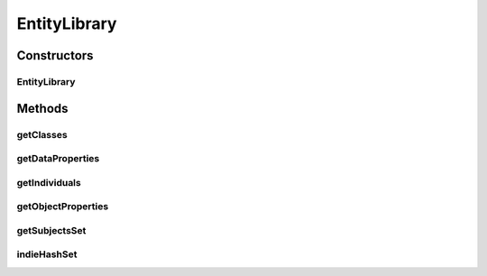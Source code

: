 .. java:import:: java.util HashMap

.. java:import:: java.util HashSet

.. java:import:: java.util Set

.. java:import:: org.semanticweb.owlapi.model AxiomType

.. java:import:: org.semanticweb.owlapi.model OWLClass

.. java:import:: org.semanticweb.owlapi.model OWLDataProperty

.. java:import:: org.semanticweb.owlapi.model OWLIndividual

.. java:import:: org.semanticweb.owlapi.model OWLNamedIndividual

.. java:import:: org.semanticweb.owlapi.model OWLObjectProperty

.. java:import:: org.semanticweb.owlapi.model OWLObjectPropertyAssertionAxiom

.. java:import:: org.semanticweb.owlapi.model OWLOntology

EntityLibrary
=============

.. java:package:: edu.berkeley.icsi.metanet.metavisual
   :noindex:

.. java:type:: public class EntityLibrary

Constructors
------------
EntityLibrary
^^^^^^^^^^^^^

.. java:constructor:: public EntityLibrary(OWLOntology owlModel)
   :outertype: EntityLibrary

Methods
-------
getClasses
^^^^^^^^^^

.. java:method:: public HashMap<String, OWLClass> getClasses()
   :outertype: EntityLibrary

getDataProperties
^^^^^^^^^^^^^^^^^

.. java:method:: public HashMap<String, OWLDataProperty> getDataProperties()
   :outertype: EntityLibrary

getIndividuals
^^^^^^^^^^^^^^

.. java:method:: public HashMap<String, OWLNamedIndividual> getIndividuals()
   :outertype: EntityLibrary

getObjectProperties
^^^^^^^^^^^^^^^^^^^

.. java:method:: public HashMap<String, OWLObjectProperty> getObjectProperties()
   :outertype: EntityLibrary

getSubjectsSet
^^^^^^^^^^^^^^

.. java:method:: public HashMap<String, Set<OWLNamedIndividual>> getSubjectsSet()
   :outertype: EntityLibrary

indieHashSet
^^^^^^^^^^^^

.. java:method:: public HashMap<String, OWLNamedIndividual> indieHashSet(OWLNamedIndividual individual, OWLObjectProperty property)
   :outertype: EntityLibrary

